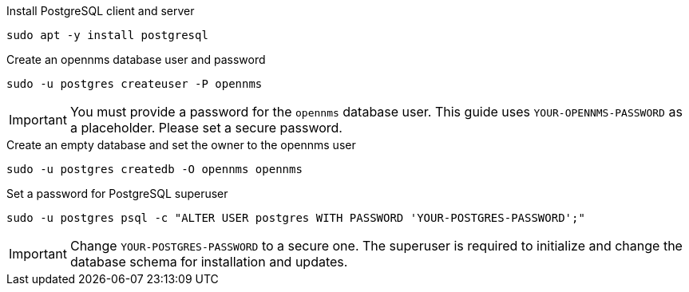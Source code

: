 .Install PostgreSQL client and server
[source, console]
----
sudo apt -y install postgresql
----
 
.Create an opennms database user and password
[source, console]
----
sudo -u postgres createuser -P opennms
----

IMPORTANT: You must provide a password for the `opennms` database user.
         This guide uses `YOUR-OPENNMS-PASSWORD` as a placeholder. Please set a secure password.

.Create an empty database and set the owner to the opennms user
[source, console]
----
sudo -u postgres createdb -O opennms opennms
----

.Set a password for PostgreSQL superuser
[source, shell]
----
sudo -u postgres psql -c "ALTER USER postgres WITH PASSWORD 'YOUR-POSTGRES-PASSWORD';"
----

IMPORTANT: Change `YOUR-POSTGRES-PASSWORD` to a secure one.
         The superuser is required to initialize and change the database schema for installation and updates.
